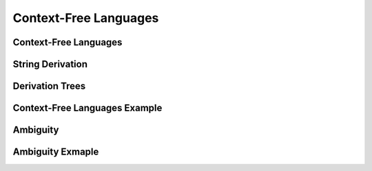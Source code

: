 .. This file is part of the OpenDSA eTextbook project. See
.. http://algoviz.org/OpenDSA for more details.
.. Copyright (c) 2012-2016 by the OpenDSA Project Contributors, and
.. distributed under an MIT open source license.

.. avmetadata::
   :author: Mostafa Mohammed
   :satisfies:
   :topic: Context-Free Grammars and Languages

Context-Free Languages
======================

Context-Free Languages 
----------------------
.. inlineav:: ContextFreeLanguagesFF ff
   :links: AV/PIExample/CFL/ContextFreeLanguagesFF.css
   :scripts: AV/PIExample/CFL/ContextFreeLanguagesFF.js DataStructures/PIFrames.js DataStructures/FLA/FA.js DataStructures/FLA/PDA.js
   :output: show

String Derivation
-----------------
.. inlineav:: CFGDerivationsFF ff
   :links: AV/PIExample/CFL/CFGDerivationsFF.css
   :scripts: AV/PIExample/CFL/CFGDerivationsFF.js DataStructures/PIFrames.js DataStructures/FLA/FA.js DataStructures/FLA/PDA.js
   :output: show

Derivation Trees
----------------
.. inlineav:: DerivationTreesFF ff
   :links: AV/PIExample/CFL/DerivationTreesFF.css
   :scripts: AV/PIExample/CFL/DerivationTreesFF.js DataStructures/PIFrames.js DataStructures/FLA/FA.js DataStructures/FLA/PDA.js
   :output: show


Context-Free Languages Example
------------------------------
.. inlineav:: AmbiguityExample ff
   :links: AV/PIExample/CFL/AmbiguityExample.css
   :scripts: AV/PIExample/CFL/AmbiguityExample.js lib/underscore.js DataStructures/FLA/FA.js DataStructures/FLA/PDA.js
   :output: show

Ambiguity
---------
.. inlineav:: AmbiguitySecond ff
   :links: AV/PIExample/CFL/AmbiguitySecond.css
   :scripts: AV/PIExample/CFL/AmbiguitySecond.js DataStructures/PIFrames.js DataStructures/FLA/FA.js DataStructures/FLA/PDA.js
   :output: show

Ambiguity Exmaple
-----------------
.. inlineav:: AmbiguityExample2 ff
   :links: AV/PIExample/CFL/AmbiguityExample2.css
   :scripts: AV/PIExample/CFL/AmbiguityExample2.js lib/underscore.js DataStructures/FLA/FA.js DataStructures/FLA/PDA.js
   :output: show

